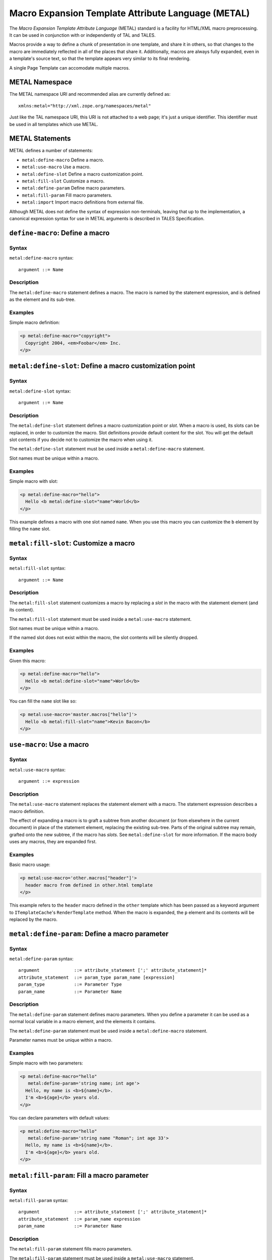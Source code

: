 .. _metal_chapter:

===================================================
Macro Expansion Template Attribute Language (METAL)
===================================================

The *Macro Expansion Template Attribute Language* (METAL) standard is
a facility for HTML/XML macro preprocessing. It can be used in
conjunction with or independently of TAL and TALES.

Macros provide a way to define a chunk of presentation in one
template, and share it in others, so that changes to the macro are
immediately reflected in all of the places that share it.
Additionally, macros are always fully expanded, even in a template's
source text, so that the template appears very similar to its final
rendering.

A single Page Template can accomodate multiple macros.

METAL Namespace
---------------

The METAL namespace URI and recommended alias are currently defined
as::

        xmlns:metal="http://xml.zope.org/namespaces/metal"

Just like the TAL namespace URI, this URI is not attached to a web
page; it's just a unique identifier.  This identifier must be used in
all templates which use METAL.

METAL Statements
----------------

METAL defines a number of statements:

* ``metal:define-macro`` Define a macro.
* ``metal:use-macro`` Use a macro.
* ``metal:define-slot`` Define a macro customization point.
* ``metal:fill-slot`` Customize a macro.
* ``metal:define-param`` Define macro parameters.
* ``metal:fill-param`` Fill macro parameters.
* ``metal:import`` Import macro definitions from external file.

Although METAL does not define the syntax of expression non-terminals,
leaving that up to the implementation, a canonical expression syntax
for use in METAL arguments is described in TALES Specification.

``define-macro``: Define a macro
--------------------------------

Syntax
~~~~~~

``metal:define-macro`` syntax::

    argument ::= Name

Description
~~~~~~~~~~~

The ``metal:define-macro`` statement defines a macro. The macro is named
by the statement expression, and is defined as the element and its
sub-tree.

Examples
~~~~~~~~

Simple macro definition:

.. code-block:: html

    <p metal:define-macro="copyright">
      Copyright 2004, <em>Foobar</em> Inc.
    </p>

``metal:define-slot``: Define a macro customization point
---------------------------------------------------------

Syntax
~~~~~~

``metal:define-slot`` syntax::

    argument ::= Name

Description
~~~~~~~~~~~

The ``metal:define-slot`` statement defines a macro customization
point or *slot*. When a macro is used, its slots can be replaced, in
order to customize the macro. Slot definitions provide default content
for the slot. You will get the default slot contents if you decide not
to customize the macro when using it.

The ``metal:define-slot`` statement must be used inside a
``metal:define-macro`` statement.

Slot names must be unique within a macro.

Examples
~~~~~~~~

Simple macro with slot:

.. code-block:: html

    <p metal:define-macro="hello">
      Hello <b metal:define-slot="name">World</b>
    </p>

This example defines a macro with one slot named ``name``. When you use
this macro you can customize the ``b`` element by filling the ``name``
slot.

``metal:fill-slot``: Customize a macro
--------------------------------------

Syntax
~~~~~~

``metal:fill-slot`` syntax::

        argument ::= Name

Description
~~~~~~~~~~~

The ``metal:fill-slot`` statement customizes a macro by replacing a
*slot* in the macro with the statement element (and its content).

The ``metal:fill-slot`` statement must be used inside a
``metal:use-macro`` statement.

Slot names must be unique within a macro.

If the named slot does not exist within the macro, the slot
contents will be silently dropped.

Examples
~~~~~~~~

Given this macro:

.. code-block:: html

    <p metal:define-macro="hello">
      Hello <b metal:define-slot="name">World</b>
    </p>

You can fill the ``name`` slot like so:

.. code-block:: html

    <p metal:use-macro='master.macros["hello"]'>
      Hello <b metal:fill-slot="name">Kevin Bacon</b>
    </p>

``use-macro``: Use a macro
--------------------------

Syntax
~~~~~~

``metal:use-macro`` syntax::

    argument ::= expression

Description
~~~~~~~~~~~

The ``metal:use-macro`` statement replaces the statement element with
a macro. The statement expression describes a macro definition.

The effect of expanding a macro is to graft a subtree from another
document (or from elsewhere in the current document) in place of the
statement element, replacing the existing sub-tree.  Parts of the
original subtree may remain, grafted onto the new subtree, if the
macro has *slots*. See ``metal:define-slot`` for more information. If
the macro body uses any macros, they are expanded first.

Examples
~~~~~~~~

Basic macro usage:

.. code-block:: html

    <p metal:use-macro='other.macros["header"]'>
      header macro from defined in other.html template
    </p>

This example refers to the ``header`` macro defined in the ``other``
template which has been passed as a keyword argument to ``ITemplateCache``'s
``RenderTemplate`` method. When the macro is expanded, the ``p`` element and
its contents will be replaced by the macro.

``metal:define-param``: Define a macro parameter
------------------------------------------------

Syntax
~~~~~~

``metal:define-param`` syntax::

    argument             ::= attribute_statement [';' attribute_statement]*
    attribute_statement  ::= param_type param_name [expression]
    param_type           ::= Parameter Type
    param_name           ::= Parameter Name

Description
~~~~~~~~~~~

The ``metal:define-param`` statement defines macro parameters.
When you define a parameter it can be used as a normal local variable
in a macro element, and the elements it contains.

The ``metal:define-param`` statement must be used inside a
``metal:define-macro`` statement.

Parameter names must be unique within a macro.

Examples
~~~~~~~~

Simple macro with two parameters:

.. code-block:: html

    <p metal:define-macro="hello"
       metal:define-param='string name; int age'>
      Hello, my name is <b>${name}</b>.
      I'm <b>${age}</b> years old.
    </p>

You can declare parameters with default values:

.. code-block:: html

    <p metal:define-macro="hello"
       metal:define-param='string name "Roman"; int age 33'>
      Hello, my name is <b>${name}</b>.
      I'm <b>${age}</b> years old.
    </p>

``metal:fill-param``: Fill a macro parameter
--------------------------------------------

Syntax
~~~~~~

``metal:fill-param`` syntax::

    argument             ::= attribute_statement [';' attribute_statement]*
    attribute_statement  ::= param_name expression
    param_name           ::= Parameter Name

Description
~~~~~~~~~~~

The ``metal:fill-param`` statement fills macro parameters.

The ``metal:fill-param`` statement must be used inside a ``metal:use-macro`` statement.

If the named parameter does not exist within the macro, the parameter
contents will be silently dropped.

Examples
~~~~~~~~

Given this macro:

.. code-block:: html

    <p metal:define-macro="hello"
       metal:define-param='string name; int age'>
      Hello, my name is <b>${name}</b>.
      I'm <b>${age}</b> years old.
    </p>

You can fill the ``name`` and ``age`` parameters like so:

.. code-block:: html

    <p metal:use-macro='master.macros["hello"]'
       metal:fill-param='name "Roman"; age 33'>
    </p>

``metal:import``: Import macro definitions from external file
-------------------------------------------------------------

Syntax
~~~~~~

``metal:import`` syntax::

    argument             ::= import_statement [';' import_statement]*
    import_statement     ::= (namespace_name ':') path
    namespace_name       ::= Namespace name
    path                 ::= Path to file

Description
~~~~~~~~~~~

The ``metal:import`` statement imports macro defintions from external files.
Macros can be imported to specific namespace, defined by ``namespace`` argument part.
If the namespace is not specified, macros are imported to default namespace.

Examples
~~~~~~~~

Import macros from file ``Macros.html`` into default namespace and use imported macro ``hello``:

.. code-block:: html

    <p metal:import="Macros.html">
      <p metal:use-macro='macros["hello"]'
         metal:fill-param='name "Roman"; age 33'>
      </p>
    </p>

Import macros from file ``Macros.html`` into custom namespace ``mymacros`` and use imported macro ``hello``:

.. code-block:: html

    <p metal:import="mymacros:Macros.html">
      <p metal:use-macro='mymacros.macros["hello"]'
         metal:fill-param='name "Roman"; age 33'>
      </p>
    </p>

Import macros from multiple files into one custom namespace:

.. code-block:: html

    <p metal:import="mymacros:Macros1.html;mymacros:Macros2.html">
    </p>

Import macros from multiple files into multiple custom namespaces:

.. code-block:: html

    <p metal:import="mymacros1:Macros1.html;mymacros2:Macros2.html">
    </p>
